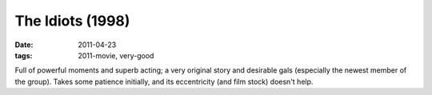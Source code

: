 The Idiots (1998)
=================

:date: 2011-04-23
:tags: 2011-movie, very-good



Full of powerful moments and superb acting; a very original story and
desirable gals (especially the newest member of the group). Takes some
patience initially, and its eccentricity (and film stock) doesn't help.

